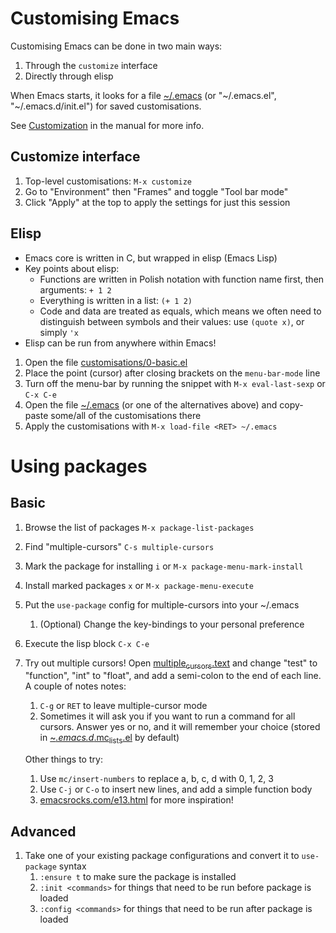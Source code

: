 #+STARTUP: showeverything

* Customising Emacs

Customising Emacs can be done in two main ways:

1. Through the ~customize~ interface
2. Directly through elisp

When Emacs starts, it looks for a file [[file:~/.emacs][~/.emacs]] (or "~/.emacs.el",
"~/.emacs.d/init.el") for saved customisations.

See [[info:emacs#Customization][Customization]] in the manual for more info.

** Customize interface

1. Top-level customisations: ~M-x customize~
2. Go to "Environment" then "Frames" and toggle "Tool bar mode"
3. Click "Apply" at the top to apply the settings for just this session

** Elisp

- Emacs core is written in C, but wrapped in elisp (Emacs Lisp)
- Key points about elisp:
  - Functions are written in Polish notation with function name
    first, then arguments: ~+ 1 2~
  - Everything is written in a list: ~(+ 1 2)~
  - Code and data are treated as equals, which means we often need
    to distinguish between symbols and their values: use ~(quote x)~,
    or simply ~'x~
- Elisp can be run from anywhere within Emacs!


1. Open the file [[file:customisations/0-basic.el][customisations/0-basic.el]]
2. Place the point (cursor) after closing brackets on the ~menu-bar-mode~ line
3. Turn off the menu-bar by running the snippet with ~M-x eval-last-sexp~ or ~C-x C-e~
4. Open the file [[file:~/.emacs][~/.emacs]] (or one of the alternatives above) and copy-paste some/all of
   the customisations there
5. Apply the customisations with ~M-x load-file <RET> ~/.emacs~

* Using packages

** Basic

1. Browse the list of packages ~M-x package-list-packages~
2. Find "multiple-cursors" ~C-s multiple-cursors~
3. Mark the package for installing ~i~ or ~M-x package-menu-mark-install~
4. Install marked packages ~x~ or ~M-x package-menu-execute~
5. Put the ~use-package~ config for multiple-cursors into your ~/.emacs
   1. (Optional) Change the key-bindings to your personal preference
6. Execute the lisp block ~C-x C-e~
7. Try out multiple cursors! Open [[file:multiple_cursors.txt][multiple_cursors.text]] and change
   "test" to "function", "int" to "float", and add a semi-colon to the
   end of each line. A couple of notes notes:

   1. ~C-g~ or ~RET~ to leave multiple-cursor mode
   2. Sometimes it will ask you if you want to run a command for all
      cursors. Answer yes or no, and it will remember your choice
      (stored in [[file:~/.emacs.d/.mc-lists.el][~/.emacs.d/.mc_lists.el]] by default)

   Other things to try:

   1. Use ~mc/insert-numbers~ to replace a, b, c, d with 0, 1, 2, 3
   2. Use ~C-j~ or ~C-o~ to insert new lines, and add a simple
      function body
   3. [[http:emacsrocks.com/e13.html][emacsrocks.com/e13.html]] for more inspiration!

** Advanced

1. Take one of your existing package configurations and convert it to
   ~use-package~ syntax
   1. ~:ensure t~ to make sure the package is installed
   2. ~:init <commands>~ for things that need to be run before
      package is loaded
   3. ~:config <commands>~ for things that need to be run after
      package is loaded
